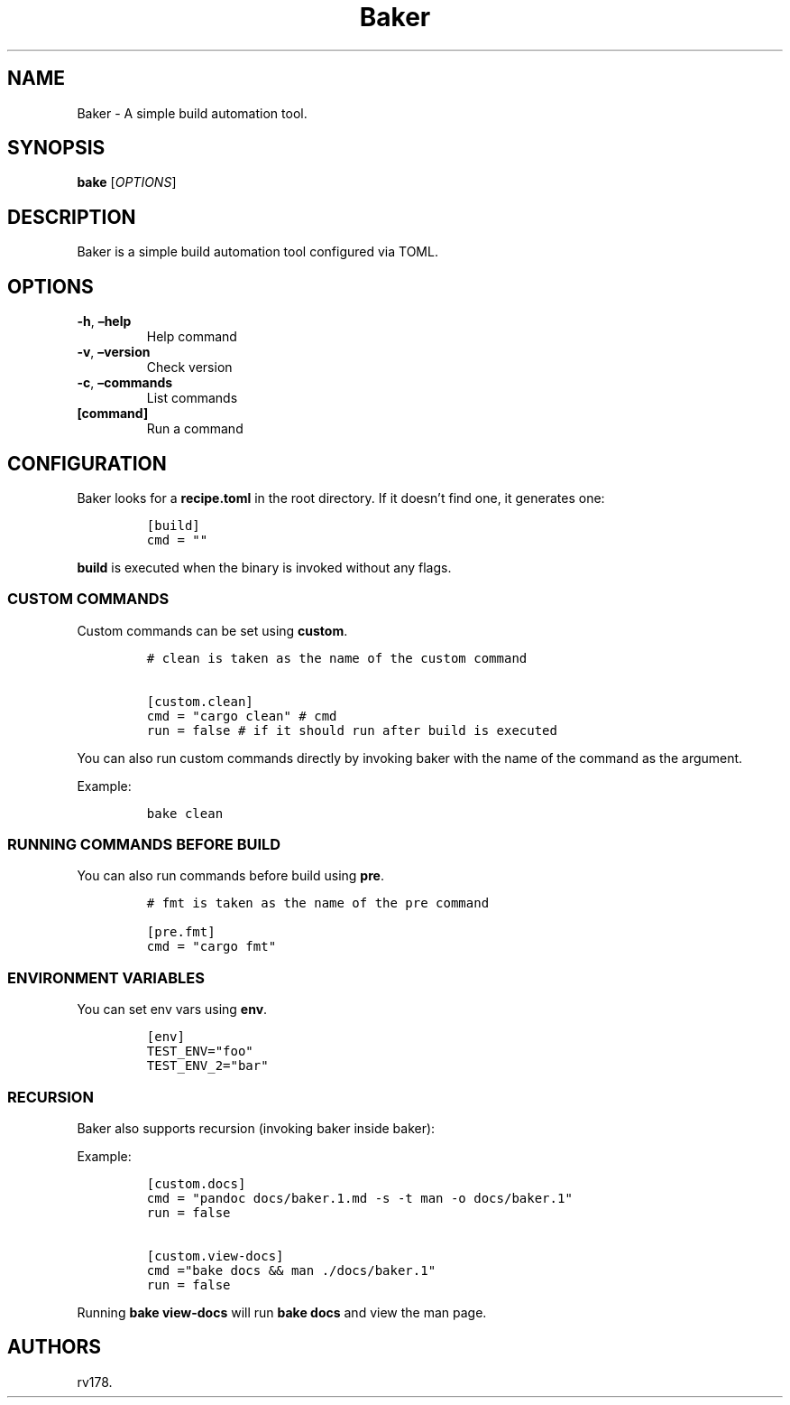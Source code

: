 .\" Automatically generated by Pandoc 2.17.1.1
.\"
.\" Define V font for inline verbatim, using C font in formats
.\" that render this, and otherwise B font.
.ie "\f[CB]x\f[]"x" \{\
. ftr V B
. ftr VI BI
. ftr VB B
. ftr VBI BI
.\}
.el \{\
. ftr V CR
. ftr VI CI
. ftr VB CB
. ftr VBI CBI
.\}
.TH "Baker" "1" "July 2022" "Baker 1.0.0" ""
.hy
.SH NAME
.PP
Baker - A simple build automation tool.
.SH SYNOPSIS
.PP
\f[B]bake\f[R] [\f[I]OPTIONS\f[R]]
.SH DESCRIPTION
.PP
Baker is a simple build automation tool configured via TOML.
.SH OPTIONS
.TP
\f[B]-h\f[R], \f[B]\[en]help\f[R]
Help command
.TP
\f[B]-v\f[R], \f[B]\[en]version\f[R]
Check version
.TP
\f[B]-c\f[R], \f[B]\[en]commands\f[R]
List commands
.TP
\f[B][command]\f[R]
Run a command
.SH CONFIGURATION
.PP
Baker looks for a \f[B]recipe.toml\f[R] in the root directory.
If it doesn\[cq]t find one, it generates one:
.IP
.nf
\f[C]
[build]
cmd = \[dq]\[dq]
\f[R]
.fi
.PP
\f[B]build\f[R] is executed when the binary is invoked without any
flags.
.SS CUSTOM COMMANDS
.PP
Custom commands can be set using \f[B]custom\f[R].
.IP
.nf
\f[C]
# clean is taken as the name of the custom command

[custom.clean]
cmd = \[dq]cargo clean\[dq] # cmd
run = false # if it should run after build is executed
\f[R]
.fi
.PP
You can also run custom commands directly by invoking baker with the
name of the command as the argument.
.PP
Example:
.IP
.nf
\f[C]
bake clean
\f[R]
.fi
.SS RUNNING COMMANDS BEFORE BUILD
.PP
You can also run commands before build using \f[B]pre\f[R].
.IP
.nf
\f[C]
# fmt is taken as the name of the pre command

[pre.fmt]
cmd = \[dq]cargo fmt\[dq]
\f[R]
.fi
.SS ENVIRONMENT VARIABLES
.PP
You can set env vars using \f[B]env\f[R].
.IP
.nf
\f[C]
[env]
TEST_ENV=\[dq]foo\[dq]
TEST_ENV_2=\[dq]bar\[dq]
\f[R]
.fi
.SS RECURSION
.PP
Baker also supports recursion (invoking baker inside baker):
.PP
Example:
.IP
.nf
\f[C]
[custom.docs]
cmd = \[dq]pandoc docs/baker.1.md -s -t man -o docs/baker.1\[dq]
run = false

[custom.view-docs]
cmd =\[dq]bake docs && man ./docs/baker.1\[dq]
run = false
\f[R]
.fi
.PP
Running \f[B]bake view-docs\f[R] will run \f[B]bake docs\f[R] and view
the man page.
.SH AUTHORS
rv178.
